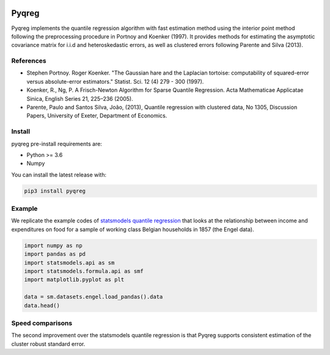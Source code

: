 .. -*- mode: rst -*-

|CICD| |VERSION| |LICENCE| |PythonVersion| |Black|

.. |CICD| image:: https://img.shields.io/circleci/build/github/mozjay0619/pyqreg?label=circleci&token=93f5878e444e751d779f2954eb5fce9bc9ab5b3e   
	:alt: CircleCI
.. |LICENCE| image:: https://img.shields.io/pypi/l/pyqreg?label=liscence   
	:alt: PyPI - License
.. |VERSION| image:: https://img.shields.io/pypi/v/pyqreg?color=success&label=pypi%20version
	:alt: PyPI
.. |PythonVersion| image:: https://img.shields.io/badge/python-3.6%20%7C%203.7%20%7C%203.8%20%7C%203.9-blue
.. _PythonVersion: https://img.shields.io/badge/python-3.6%20%7C%203.7%20%7C%203.8%20%7C%203.9-blue
.. |Black| image:: https://img.shields.io/badge/code%20style-black-000000.svg
.. _Black: https://github.com/psf/black

Pyqreg
======

Pyqreg implements the quantile regression algorithm with fast estimation method using the interior point method following the preprocessing procedure in Portnoy and Koenker (1997). It provides methods for estimating the asymptotic covariance matrix for i.i.d and heteroskedastic errors, as well as clustered errors following Parente and Silva (2013).

References
----------
* Stephen Portnoy. Roger Koenker. "The Gaussian hare and the Laplacian tortoise: computability of squared-error versus absolute-error estimators." Statist. Sci. 12 (4) 279 - 300 (1997). 
* Koenker, R., Ng, P. A Frisch-Newton Algorithm for Sparse Quantile Regression. Acta Mathematicae Applicatae Sinica, English Series 21, 225–236 (2005). 
* Parente, Paulo and Santos Silva, João, (2013), Quantile regression with clustered data, No 1305, Discussion Papers, University of Exeter, Department of Economics. 

Install
-------

pyqreg pre-install requirements are:

* Python >= 3.6
* Numpy

You can install the latest release with:

.. code:: python

	pip3 install pyqreg

Example
-------

We replicate the example codes of `statsmodels quantile regression <https://www.statsmodels.org/dev/examples/notebooks/generated/quantile_regression.html>`_ that looks at the relationship between income and expenditures on food for a sample of working class Belgian households in 1857 (the Engel data).

.. code:: python

	import numpy as np
	import pandas as pd
	import statsmodels.api as sm
	import statsmodels.formula.api as smf
	import matplotlib.pyplot as plt

	data = sm.datasets.engel.load_pandas().data
	data.head()




Speed comparisons
-----------------

The second improvement over the statsmodels quantile regression is that Pyqreg supports consistent estimation of the cluster robust standard error.